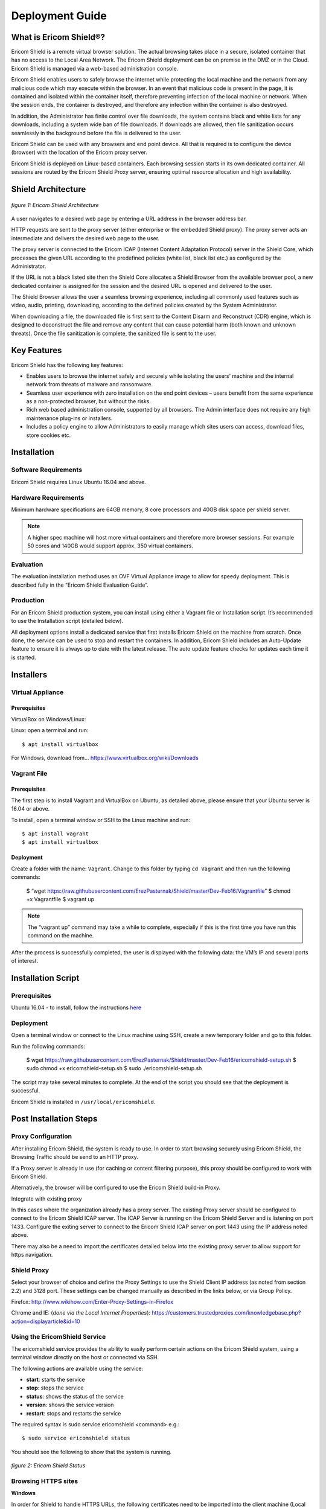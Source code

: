 ################
Deployment Guide
################

***********************
What is Ericom Shield®?
***********************

Ericom Shield is a remote virtual browser solution. The actual browsing takes place in a secure, isolated container that has no access to the Local Area Network. The Ericom Shield deployment can be on premise in the DMZ or in the Cloud. Ericom Shield is managed via a web-based administration console.

Ericom Shield enables users to safely browse the internet while protecting the local machine and the network from any malicious code which may execute within the browser. In an event that malicious code is present in the page, it is contained and isolated within the container itself, therefore preventing infection of the local machine or network. When the session ends, the container is destroyed, and therefore any infection within the container is also destroyed.

In addition, the Administrator has finite control over file downloads, the system contains black and white lists for any downloads, including a system wide ban of file downloads. If downloads are allowed, then file sanitization occurs seamlessly in the background before the file is delivered to the user.

Ericom Shield can be used with any browsers and end point device. All that is required is to configure the device (browser) with the location of the Ericom proxy server.

Ericom Shield is deployed on Linux-based containers. Each browsing session starts in its own dedicated container. All sessions are routed by the Ericom Shield Proxy server, ensuring optimal resource allocation and high availability.



*******************
Shield Architecture
*******************

.. figure:: images/Architecture_f1.png	
	:scale: 75%
	:alt: Ericom Shield Architecture 
	:align: center

	*figure 1: Ericom Shield Architecture*



A user navigates to a desired web page by entering a URL address in the browser address bar.

HTTP requests are sent to the proxy server (either enterprise or the embedded Shield proxy). The proxy server acts an intermediate and delivers the desired web page to the user.

The proxy server is connected to the Ericom ICAP (Internet Content Adaptation Protocol) server in the Shield Core, which processes the given URL according to the predefined policies (white list, black list etc.) as configured by the Administrator.

If the URL is not a black listed site then the Shield Core allocates a Shield Browser from the available browser pool, a new dedicated container is assigned for the session and the desired URL is opened and delivered to the user.

The Shield Browser allows the user a seamless browsing experience, including all commonly used features such as video, audio, printing, downloading, according to the defined policies created by the System Administrator.

When downloading a file, the downloaded file is first sent to the Content Disarm and Reconstruct (CDR) engine, which is designed to deconstruct the file and remove any content that can cause potential harm (both known and unknown threats). Once the file sanitization is complete, the sanitized file is sent to the user.



************
Key Features
************

Ericom Shield has the following key features:

* Enables users to browse the internet safely and securely while isolating the users’ machine and the internal network from threats of malware and ransomware.

* Seamless user experience with zero installation on the end point devices – users benefit from the same experience as a non-protected browser, but without the risks.

* Rich web based administration console, supported by all browsers. The Admin interface does not require any high maintenance plug-ins or installers.

* Includes a policy engine to allow Administrators to easily manage which sites users can access, download files, store cookies etc.




******************
Installation
******************


Software Requirements
=====================

Ericom Shield requires Linux Ubuntu 16.04 and above.

Hardware Requirements
=====================

Minimum hardware specifications are 64GB memory, 8 core processors and 40GB disk space per shield server.



.. note:: A higher spec machine will host more virtual containers and therefore more browser sessions.  For example 50 cores and 140GB would support approx. 350 virtual containers.



Evaluation
==========

The evaluation installation method uses an OVF Virtual Appliance image to allow for speedy deployment. This is described fully in the “Ericom Shield Evaluation Guide”.

Production
==========

For an Ericom Shield production system, you can install using either a Vagrant file or Installation script. It’s recommended to use the Installation script (detailed below).

All deployment options install a dedicated service that first installs Ericom Shield on the machine from scratch. Once done, the service can be used to stop and restart the containers. In addition, Ericom Shield includes an Auto-Update feature to ensure it is always up to date with the latest release. The auto update feature checks for updates each time it is started. 


**********
Installers
**********


Virtual Appliance
=================

Prerequisites
-------------

VirtualBox on Windows/Linux:

Linux: open a terminal and run::
 
	$ apt install virtualbox 

For Windows, download from... https://www.virtualbox.org/wiki/Downloads


Vagrant File
============

Prerequisites
-------------

The first step is to install Vagrant and VirtualBox on Ubuntu, as detailed above, please ensure that your Ubuntu server is 16.04 or above.

To install, open a terminal window or SSH to the Linux machine and run::

	$ apt install vagrant
	$ apt install virtualbox


Deployment
----------

Create a folder with the name: ``Vagrant``. Change to this folder by typing ``cd Vagrant`` and then run the following commands:

	$ “wget https://raw.githubusercontent.com/ErezPasternak/Shield/master/Dev-Feb16/Vagrantfile”
	$ chmod +x Vagrantfile
	$ vagrant up
	

	

.. note:: The “vagrant up” command may take a while to complete, especially if this is the first time you have run this command on the machine.



After the process is successfully completed, the user is displayed with the following data: the VM’s IP and several ports of interest.


*******************
Installation Script
*******************

Prerequisites
=============

Ubuntu 16.04 - to install, follow the instructions `here <https://www.ubuntu.com/download/desktop/install-ubuntu-desktop>`_

Deployment
==========

Open a terminal window or connect to the Linux machine using SSH, create a new temporary folder and go to this folder.

Run the following commands:

	$ wget https://raw.githubusercontent.com/ErezPasternak/Shield/master/Dev-Feb16/ericomshield-setup.sh
	$ sudo chmod +x ericomshield-setup.sh
	$ sudo ./ericomshield-setup.sh

The script may take several minutes to complete. At the end of the script you should see that the deployment is successful.

Ericom Shield is installed in ``/usr/local/ericomshield``.



***********************
Post Installation Steps
***********************


Proxy Configuration
===================

After installing Ericom Shield, the system is ready to use. In order to start browsing securely using Ericom Shield, the Browsing Traffic should be send to an HTTP proxy.

If a Proxy server is already in use (for caching or content filtering purpose), this proxy should be configured to work with Ericom Shield.

Alternatively, the browser will be configured to use the Ericom Shield build-in Proxy.

Integrate with existing proxy

In this cases where the organization already has a proxy server. The existing Proxy server should be configured to connect to the Ericom Shield ICAP server. The ICAP Server is running on the Ericom Shield Server and is listening on port 1433. Configure the exiting server to connect to the Ericom Shield ICAP server on port 1443 using the IP address noted above.

There may also be a need to import the certificates detailed below into the existing proxy server to allow support for https navigation.


Shield Proxy
============

Select your browser of choice and define the Proxy Settings to use the Shield Client IP address (as noted from section 2.2) and 3128 port. These settings can be changed manually as described in the links below, or via Group Policy.

Firefox: 
http://www.wikihow.com/Enter-Proxy-Settings-in-Firefox

Chrome and IE: (*done via the Local Internet Properties*):
https://customers.trustedproxies.com/knowledgebase.php?action=displayarticle&id=10


Using the EricomShield Service
==============================

The ericomshield service provides the ability to easily perform certain actions on the Ericom Shield system, using a terminal window directly on the host or connected via SSH.

The following actions are available using the service:

* **start**: starts the service
* **stop**: stops the service
* **status**: shows the status of the service
* **version**: shows the service version
* **restart**: stops and restarts the service

The required syntax is sudo service ericomshield <command> e.g.::

	$ sudo service ericomshield status

You should see the following to show that the system is running.

.. figure:: images/ericomshieldstatus_f2.png	
	:scale: 75%
	:alt: Ericom Shield status
	:align: center

	*figure 2: Ericom Shield Status*


Browsing HTTPS sites 
====================


**Windows** 

In order for Shield to handle HTTPS URLs, the following certificates need to be imported into the client machine (Local Computer). This can be done via Group Policy or manually. 
 

 Save the following certificates locally: 

	:download: `ca.cert.crt <downloads/ca.cert.crt>`.
	:download: `intermediate.crt <downloads/intermediate.crt>`.
  
 
**Deploy certificates using Group Policy:**

To deploy certificates using Group Policy, follow the instructions detailed below: 
 
1. Open Group Policy Management Console. 
2. Find an existing or create a new GPO to contain the certificate settings. Ensure that the GPO is associated with the domain, site, or organizational unit whose users you want affected by the policy. 
3. Right-click the GPO, and then select **Edit**. 
4. Group Policy Management Editor opens, and displays the current contents of the policy object. 
5. In the navigation pane, open **Computer Configuration | Windows Settings | Security Settings | Public Key Policies | Trusted Publishers**. 
6. Click the **Action** menu, and then click **Import**. 
7. Follow the instructions in the **Certificate Import Wizard** to find and import the certificate. 
8. If the certificate is self-signed, and cannot be traced back to a certificate that is in the **Trusted Root Certification Authorities** certificate store, then you must also copy the certificate to that store. In the navigation pane, click **Trusted Root Certification Authorities**, and then repeat steps 5 and 6 to install a copy of the certificate to that store. 

	
	
.. note:: More details can be found in this `TechNet Article <https://technet.microsoft.com/en-us/library/cc770315%28v=ws.10%29.aspx?f=255&MSPPError=-2147217396>`_ 


**Manual Installation**

Go to **Manage Computer Certificates**, and select **Trusted Root Certification Authorities**

.. figure:: images/Certificateslocalcomputer.png
	:scale: 75%
	:alt: Certificate Store
	:align: center

	*figure 3: Certificate (local computer)*

Right click on **Certificates** in Trusted Root… and select **All Tasks | Import**

.. figure:: images/Certificateslocalcomputer.png
	:scale: 75%
	:alt: Import Certificates
	:align: center

	*figure 4: Import Certificates*


The **Certificate Import Wizard** opens, click **Next** and browse to the folder containing the saved certificates. Select one of them and click **next**, **next** and **Finish** (accepting the defaults). Repeat the process with the second certificate. 

Some browsers, e.g. Firefox, require importing the certificates into the browser itself.

To import the certificates into Firefox, follow these steps: 
Run Firefox, go to **Tools | Options | Advanced | Certificates | View Certificates**. Under the Authorities tab, click **Import**... add the certificate as a trusted authority.  Repeat for the second certificate as well.


**Mac OSX Configuration:**

For instructions on how to import certificates in Mac OS, click `here <https://www.sslsupportdesk.com/ssl-installation-instructions-for-apple-mac-os-x-10-11/>`_

You may have different screens if your Mac is running a different OSX version than the one shown, in such case check with your documentation on the correct method for installing certificates.


******************
OPSWAT Integration
****************** 

Ericom Shield includes a third-party scanning engine as part of the Internet Content Adaptation Protocol (ICAP) Server.  This scanning engine integrated into the ICAP Server using CDR which helps secure your web traffic and extend the protection of your organisation against advanced threats by scanning and sanitizing any files that pass through it. 

CDR stands for “Content Disarm and Reconstruct”, this engine is designed to deconstruct the file and remove any content that can cause potential harm (both known and unknown threats).  Once the file sanitization is complete, the sanitized file is sent to the user.

	.. note:: Any scanning engine available today cannot provide 100% protection from malware.  In essence the scanning engine reduces the risk, and therefore any protection policy should include a combination or black and white listed sites and CDR to obtain a higher level of overall protection.


*****************************************
Clustering Multiple Ericom Shield Servers
*****************************************

AWAITING CONTENT FOR HERE>>>>>


*************
Admin Console
*************

To launch the web based Administration Console go to ``http://<ShieldServerIPaddress>:8181``

Where the ``<Shield Server IP address>`` is the one noted in the deployment section earlier.

.. figure:: images/adminuiloginscreen.png
	:scale: 75%
	:alt: Admin UI Login Screen
	:align: center

	*figure 5: Admin Console Login Screen*

The web interface is optimized for 1440 pixel horizontal resolution.

**Default credentials:**

	**Username:** admin
	**Password:** ericomshield


Select the UI Language
======================

To change the user interface language of the Admin console, click on the context menu at the upper right corner to open the settings screen:

.. figure:: images/settings.png
	:scale: 50%
	:alt: Settings
	:align: center

	*figure 6: Settings*
	
Select the Language

.. figure:: images/language.png
	:scale: 50%
	:alt: Language
	:align: center

	*figure 7: Language*
		
		
Select the desired language from the list, log in to the system - the user interface will use the selected language.
		

Using the Administration Console
================================

The web based administration console is comprised of the following panels:

Navigation Panel
----------------

.. figure:: images/Adminuinavigation.png
	:scale: 75%
	:alt: Admin Console Navigationavigation
	:align: center

	*figure 8: Admin Console Navigation*


The navigation panel is located on the far left side of the console. It displays the configuration options available to the Administrator. 

Main Panel
==========
 
.. figure:: images/Adminuimainpanel.png
	:scale: 75%
	:alt: Admin Console Main Panel
	:align: center

	*figure 9: Admin Console Main Panel*

The main panel is located in the middle area of the console. It displays the high level information and configuration options related to the menu item selected. 


Tooltips
========


Hovering the mouse over an icon in the main panel will display a tooltip message to assist with configuration.


*********
Dashboard
*********

>>>>>>>>>>>> TBD... will add later <<<<<<<<<

********
Policies
********

In this section, policies can be defined system wide or for an individual URL.  

The available actions are: ``Add New URL``, ``Delete`` and ``Toggle View``.

 
.. figure:: images/mainscreentoolbar.png
	:scale: 75%
	:alt: Admin Console Toolbar
	:align: center

	*figure 10: Admin Console Toolbar*
	
In addition, there is a search box, allowing the admin user to search for a certain URL.
	

Default Policy
==============

.. figure:: images/defaultpolicy.png
	:scale: 75%
	:alt: Default Policy
	:align: center

	*figure 11: Default Policy*
	
	
The System Default policy is displayed in the dedicated row (in green) in the upper section of the Policies table.  You may need to use the ``Toggle View`` option in order to see it.

To update an option within the default policy, click the dropdown list for the required option and set the required default value. 


Configuring a Policy
====================
The following options can be controlled within a Policy, either at the system default level or for specific URLs defined within the Policy engine.

.. note:: A specified URL will take priority over the system default policy, except in cases where the override values have been used, see next section for more details on overriding a policy.

**Sub-domain** – define whether the URL’s sub-domains are included or not

.. note:: Example: URL is defined as west.examle.com. If this option is enabled, the user would also have access to east.example.com without having to explicitly add this to the URL section.


* **Download** – define if a file may be downloaded from the specified URL
* **Upload** - define if a file may be uploaded to the specific URL
* **Clipboard** – enable or disable the clipboard usage  
* **Cookies** – enable or disable the usage of cookies (bi-directionally)

.. note:: It’s important to note that globally blocking cookies will prevent most sites that use some form of authentication unusable.  This is because those sites will store an authentication cookie on your machine (usually encrypted).   
In essence the main reason to block cookies is to prevent tracking cookies, this type of third party cookie allows other sites and so advertisers to read them, throwing up those annoying adds related to something you searched for last week.
As blocking all cookies may cause issues with some sites needed by the organization, a policy of black and white lists can provide the best of both worlds.


* **Files** – define whether downloaded files are sanitized or not
* **Access** – define whether the URL is:

	1.	Shield - opened via Ericom Shield
	2.	White - opened without going through the Ericom Shield system
	3.	Black - cannot be opened at all.

	
Override Values
===============

In the case where an organization has many pre-defined URLs, there may be a situation where the system Administrator wishes to override ALL policies either permanently or on a short term basis.  For example, a blanket ban on file downloads, this may be due to recent security events or a change in company policy.  
Instead of having to open each policy and amend the required setting, it’s possible to use the override option in the default policy, and this will then override any setting which has been set in an individual policy.
	
 
.. figure:: images/defaultpolicy.png
	:scale: 75%
	:alt: Default Policy
	:align: center

	*figure 12: Default Policy*
 
To apply an override, click on the required option in the override section of the default policy. A drop down list is opened, displaying the possible values for the policy. Select the desired value and the override value is set. 
Once an override value has been set, the entire column is marked in red, to visually highlight that an override value has been set.

.. figure:: images/overridedefaultpolicy.png
	:scale: 75%
	:alt: Override Default Policy
	:align: center

	*figure 13: Override Default Policy*

Override values take precedence over existing policies values and provides an efficient way to apply changes quickly thus improving overall protection in times where certain threats may be high. 

To remove an override value and return the system to the previous settings, simply click the existing value, select the empty entry in the dropdown list. 

.. figure:: images/removeoverride.png
	:scale: 75%
	:alt: Remove Override Default Policy
	:align: center

	*figure 14: Remove Override*


The override value is removed, and the previously set values are retrieved and displayed in the table.

Add New URLs
============

.. figure:: images/addnewicon.png
	:scale: 100%
	:alt: Add New URL
	:align: right
	
To Add URLs to the Policies table, press the ``Add New URL`` icon. 

This function opens the following dialog:

.. figure:: images/addnewpolicy.png
	:scale: 75%
	:alt: Add New Policy
	:align: center

	*figure 15: Add New Policy Dialog*

The dialog opens with the current system default options applied. 
Add the URLs in the ``URL Addresses`` field. Multiple addresses can be added, separated with a new line.
Define the required option(s) for this policy using the drop-down list of values. Once complete, click the “Add” button.

Validation checks are performed on the URL that you entered, as follows:
*	Verify that the URL is valid – if not, a message is displayed and the dialog remains opened, allowing the Administrator to modify the URL.
*	Verify that the URL is not a duplicate.  In such a case, a message is displayed to say the URL already exists. The dialog remains open, allowing the user to modify the URL.  This is to prevent the same URL having different options applied in multiple policies. 

If a URL is marked as ``White`` listed in the Access policy, a notification is issued to the Administrator, confirming that only the specific URL is allowed, and any redirects from this site, will NOT be allowed unless they are also configured as ``white`` listed URL’s. 

Once the validation checks are successfully completed, the dialog closes and the new URLs are displayed in the table.

Modify an Existing URL
======================
It’s possible to modify an existing URL from its entry in the table. All columns can be modified, including the address itself and all policies. To modify a certain entry in the table, simply click the column to update and the entire row become editable.

The URL column is a free text field. Click it and modify the address.

To modify a policy - select the desired value from the drop-down list.

Once done modifying the specific row – click a different place on the screen and the updated values are validated (same checks are performed as when adding a new URL) and committed. 

********
Settings
********

>>>> WILL CHANGE, THEREFORE WILL ADD LATER <<<<

************
Translations
************

The system comes with English (US) as the default language.  It’s possible to add a new language or to edit the existing language file if you wish to change a message that is displayed to the user for a particular event.

.. figure:: images/languagetranslations.png
	:scale: 75%
	:alt: Language Translations
	:align: center

	*figure 16: Language Translations*
	

Add a new Language
==================
Click the Add new language option on the top left of the toolbar.
Enter a name for the required language and the language locale and click save.

.. figure:: images/addnewlanguage.png
	:scale: 75%
	:alt: Add New Language
	:align: center

	*figure 17: Add New Language*
	
Select the new Language form the Language drop down list on the toolbar.  Once selected, you can now make any changes to the labels and system messages to your chosen language.  Click “save” once all the changes have been made.

Your new Language will now appear in the list of available Languages.

You can use the same method to adjust any of the system messages, for example you may decide to change...:

	AdminLoginError.MissingUserPrincipalName: Account does not have an explicit user principal name

To the following...:

	AdminLoginError.MissingUserPrincipalName: You Account does not have an explicit user principal name, please contact the helpdesk on ext 455.

*********
Licensing
*********

To activate shield or apply a license extension, first login to the Admin console, select the ``Navigation`` option from the menu.

Send the contents of System ID field to Ericom requesting your extension or activation.   On receipt of your activation key, paste the key into the Activation Key field and click ``Activate`` at the bottom.

The Number of Licenses and License Expiration Date should now present the updated license information.   No service restart is required.

	






